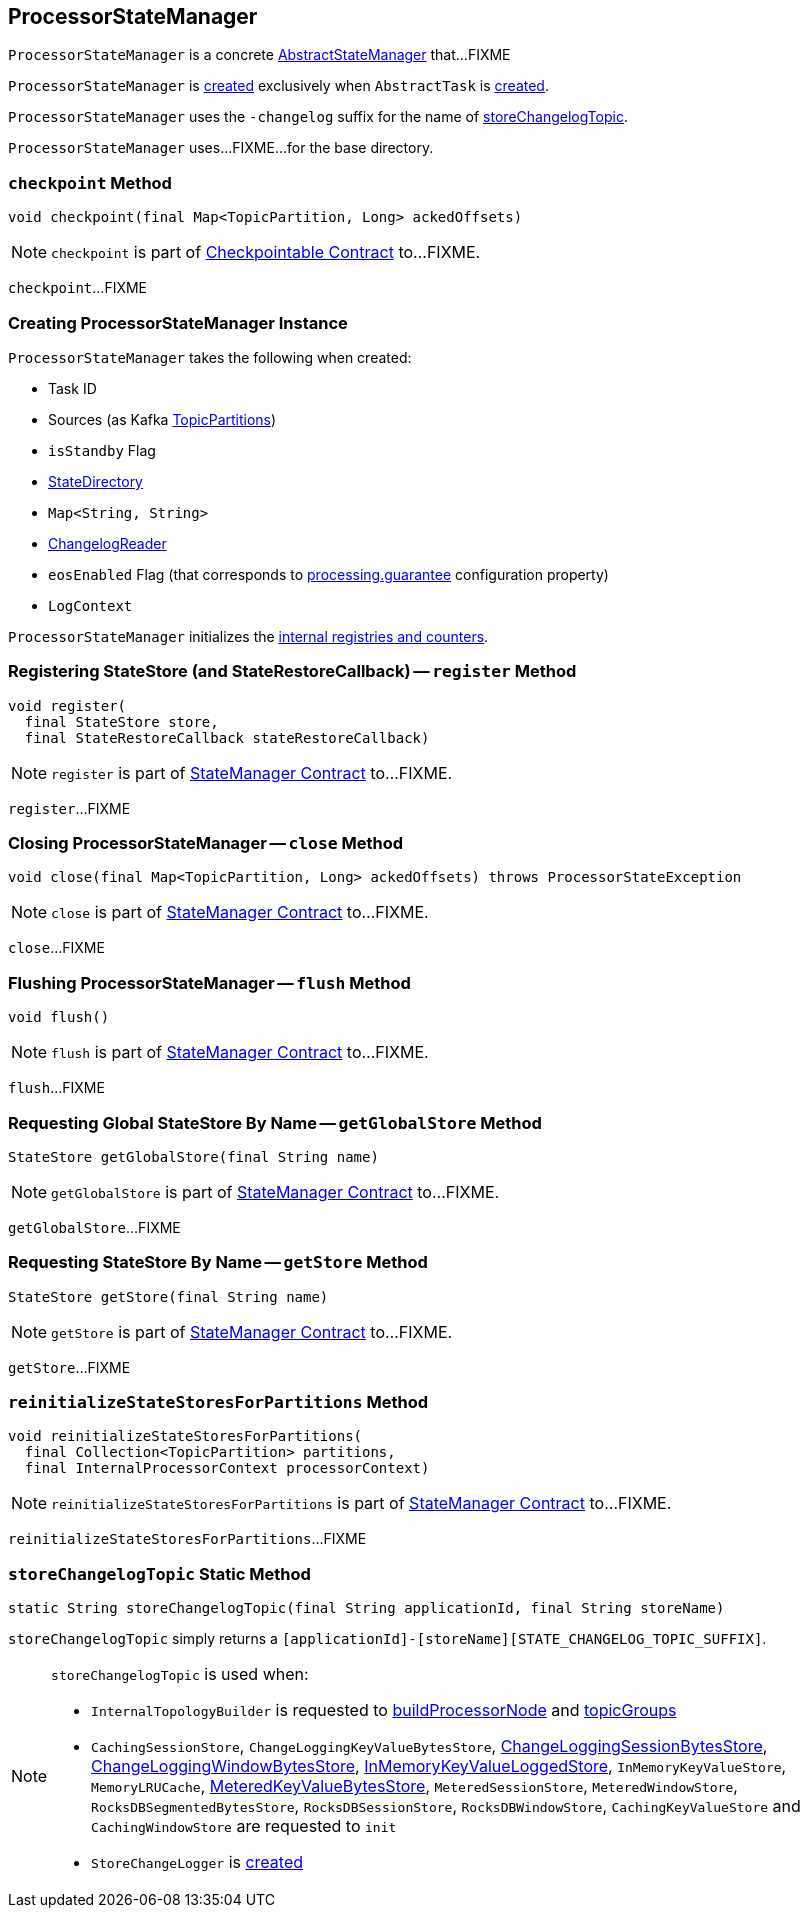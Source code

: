 == [[ProcessorStateManager]] ProcessorStateManager

`ProcessorStateManager` is a concrete link:kafka-streams-AbstractStateManager.adoc[AbstractStateManager] that...FIXME

`ProcessorStateManager` is <<creating-instance, created>> exclusively when `AbstractTask` is link:kafka-streams-AbstractTask.adoc#creating-instance[created].

[[STATE_CHANGELOG_TOPIC_SUFFIX]]
`ProcessorStateManager` uses the `-changelog` suffix for the name of <<storeChangelogTopic, storeChangelogTopic>>.

[[baseDir]]
`ProcessorStateManager` uses...FIXME...for the base directory.

=== [[checkpoint]] `checkpoint` Method

[source, java]
----
void checkpoint(final Map<TopicPartition, Long> ackedOffsets)
----

NOTE: `checkpoint` is part of link:kafka-streams-Checkpointable.adoc#checkpoint[Checkpointable Contract] to...FIXME.

`checkpoint`...FIXME

=== [[creating-instance]] Creating ProcessorStateManager Instance

`ProcessorStateManager` takes the following when created:

* [[taskId]] Task ID
* [[sources]] Sources (as Kafka https://kafka.apache.org/11/javadoc/org/apache/kafka/common/TopicPartition.html[TopicPartitions])
* [[isStandby]] `isStandby` Flag
* [[stateDirectory]] link:kafka-streams-StateDirectory.adoc[StateDirectory]
* [[storeToChangelogTopic]] `Map<String, String>`
* [[changelogReader]] link:kafka-streams-ChangelogReader.adoc[ChangelogReader]
* [[eosEnabled]] `eosEnabled` Flag (that corresponds to link:kafka-streams-properties.adoc#processing.guarantee[processing.guarantee] configuration property)
* [[logContext]] `LogContext`

`ProcessorStateManager` initializes the <<internal-registries, internal registries and counters>>.

=== [[register]] Registering StateStore (and StateRestoreCallback) -- `register` Method

[source, java]
----
void register(
  final StateStore store,
  final StateRestoreCallback stateRestoreCallback)
----

NOTE: `register` is part of link:kafka-streams-StateManager.adoc#register[StateManager Contract] to...FIXME.

`register`...FIXME

=== [[close]] Closing ProcessorStateManager -- `close` Method

[source, java]
----
void close(final Map<TopicPartition, Long> ackedOffsets) throws ProcessorStateException
----

NOTE: `close` is part of link:kafka-streams-StateManager.adoc#close[StateManager Contract] to...FIXME.

`close`...FIXME

=== [[flush]] Flushing ProcessorStateManager -- `flush` Method

[source, java]
----
void flush()
----

NOTE: `flush` is part of link:kafka-streams-StateManager.adoc#flush[StateManager Contract] to...FIXME.

`flush`...FIXME

=== [[getGlobalStore]] Requesting Global StateStore By Name -- `getGlobalStore` Method

[source, java]
----
StateStore getGlobalStore(final String name)
----

NOTE: `getGlobalStore` is part of link:kafka-streams-StateManager.adoc#getGlobalStore[StateManager Contract] to...FIXME.

`getGlobalStore`...FIXME

=== [[getStore]] Requesting StateStore By Name -- `getStore` Method

[source, java]
----
StateStore getStore(final String name)
----

NOTE: `getStore` is part of link:kafka-streams-StateManager.adoc#getStore[StateManager Contract] to...FIXME.

`getStore`...FIXME

=== [[reinitializeStateStoresForPartitions]] `reinitializeStateStoresForPartitions` Method

[source, java]
----
void reinitializeStateStoresForPartitions(
  final Collection<TopicPartition> partitions,
  final InternalProcessorContext processorContext)
----

NOTE: `reinitializeStateStoresForPartitions` is part of link:kafka-streams-StateManager.adoc#reinitializeStateStoresForPartitions[StateManager Contract] to...FIXME.

`reinitializeStateStoresForPartitions`...FIXME

=== [[storeChangelogTopic]] `storeChangelogTopic` Static Method

[source, java]
----
static String storeChangelogTopic(final String applicationId, final String storeName)
----

`storeChangelogTopic` simply returns a `[applicationId]-[storeName][STATE_CHANGELOG_TOPIC_SUFFIX]`.

[NOTE]
====
`storeChangelogTopic` is used when:

* `InternalTopologyBuilder` is requested to link:kafka-streams-InternalTopologyBuilder.adoc#buildProcessorNode[buildProcessorNode] and link:kafka-streams-InternalTopologyBuilder.adoc#topicGroups[topicGroups]

* `CachingSessionStore`, `ChangeLoggingKeyValueBytesStore`, link:kafka-streams-StateStore-ChangeLoggingSessionBytesStore.adoc#init[ChangeLoggingSessionBytesStore], link:kafka-streams-StateStore-ChangeLoggingWindowBytesStore.adoc#init[ChangeLoggingWindowBytesStore], link:kafka-streams-StateStore-InMemoryKeyValueLoggedStore.adoc#init[InMemoryKeyValueLoggedStore], `InMemoryKeyValueStore`, `MemoryLRUCache`, link:kafka-streams-StateStore-MeteredKeyValueBytesStore.adoc#init[MeteredKeyValueBytesStore], `MeteredSessionStore`, `MeteredWindowStore`, `RocksDBSegmentedBytesStore`, `RocksDBSessionStore`, `RocksDBWindowStore`, `CachingKeyValueStore` and `CachingWindowStore` are requested to `init`

* `StoreChangeLogger` is link:kafka-streams-StoreChangeLogger.adoc[created]
====
